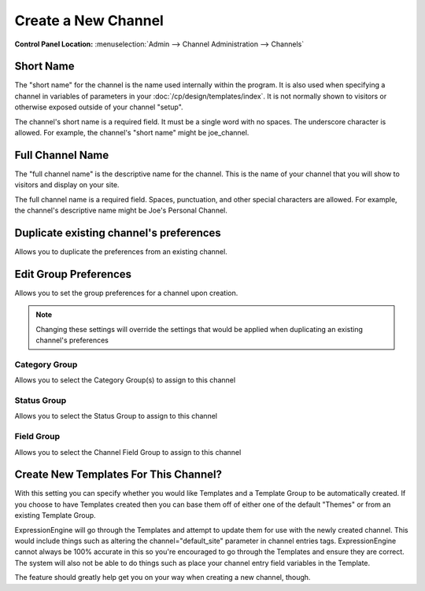 Create a New Channel
====================

.. rst-class:: cp-path

**Control Panel Location:** :menuselection:`Admin --> Channel Administration --> Channels`

|Channel Create|

Short Name
~~~~~~~~~~

The "short name" for the channel is the name used internally within the
program. It is also used when specifying a channel in variables of
parameters in your :doc:`/cp/design/templates/index`. It is not normally
shown to visitors or otherwise exposed outside of your channel "setup".

The channel's short name is a required field. It must be a single word
with no spaces. The underscore character is allowed. For example, the
channel's "short name" might be joe\_channel.

Full Channel Name
~~~~~~~~~~~~~~~~~

The "full channel name" is the descriptive name for the channel. This is
the name of your channel that you will show to visitors and display on
your site.

The full channel name is a required field. Spaces, punctuation, and
other special characters are allowed. For example, the channel's
descriptive name might be Joe's Personal Channel.

Duplicate existing channel's preferences
~~~~~~~~~~~~~~~~~~~~~~~~~~~~~~~~~~~~~~~~

Allows you to duplicate the preferences from an existing channel.

Edit Group Preferences
~~~~~~~~~~~~~~~~~~~~~~

Allows you to set the group preferences for a channel upon creation.

.. note:: Changing these settings will override the settings that would
	be applied when duplicating an existing channel's preferences

Category Group
^^^^^^^^^^^^^^

Allows you to select the Category Group(s) to assign to this channel

Status Group
^^^^^^^^^^^^

Allows you to select the Status Group to assign to this channel

Field Group
^^^^^^^^^^^

Allows you to select the Channel Field Group to assign to this channel

Create New Templates For This Channel?
~~~~~~~~~~~~~~~~~~~~~~~~~~~~~~~~~~~~~~

With this setting you can specify whether you would like Templates and a
Template Group to be automatically created. If you choose to have
Templates created then you can base them off of either one of the
default "Themes" or from an existing Template Group.

ExpressionEngine will go through the Templates and attempt to update
them for use with the newly created channel. This would include things
such as altering the channel="default\_site" parameter in channel
entries tags. ExpressionEngine cannot always be 100% accurate in this so
you're encouraged to go through the Templates and ensure they are
correct. The system will also not be able to do things such as place
your channel entry field variables in the Template.

The feature should greatly help get you on your way when creating a new
channel, though.

.. |Channel Create| image:: ../../../images/channel_create.png
